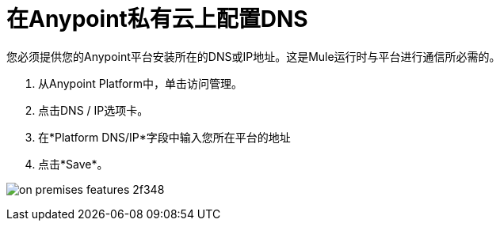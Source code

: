 = 在Anypoint私有云上配置DNS

您必须提供您的Anypoint平台安装所在的DNS或IP地址。这是Mule运行时与平台进行通信所必需的。

. 从Anypoint Platform中，单击访问管理。
. 点击DNS / IP选项卡。
. 在*Platform DNS/IP*字段中输入您所在平台的地址
. 点击*Save*。


image:on-premises-features-2f348.png[]
